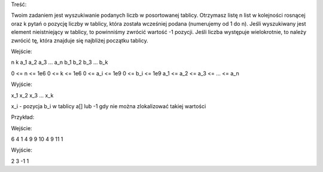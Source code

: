Treść:

Twoim zadaniem jest wyszukiwanie podanych liczb w posortowanej tablicy. Otrzymasz listę n list w kolejności rosnącej oraz k pytań o pozycję liczby w tablicy, która została wcześniej podana (numerujemy od 1 do n). Jeśli wyszukiwany jest element nieistniejący w tablicy, to powinniśmy zwrócić wartość -1 pozycji. Jeśli liczba występuje wielokrotnie, to należy zwrócić tę, która znajduje się najbliżej początku tablicy.

Wejście:

n k
a_1 a_2 a_3 ... a_n
b_1 b_2 b_3 ... b_k

0 <= n <= 1e6
0 <= k <= 1e6
0 <= a_i <= 1e9
0 <= b_i <= 1e9
a_1 <= a_2 <= a_3 <= ... <= a_n

Wyjście:

x_1 x_2 x_3 ... x_k

x_i - pozycja b_i w tablicy a[] lub -1 gdy nie można zlokalizować takiej wartości

Przykład:

Wejście:

6 4
1 4 9 9 10
4 9 11 1

Wyjście:

2 3 -1 1
